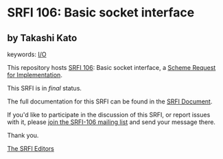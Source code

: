 * SRFI 106: Basic socket interface

** by Takashi Kato



keywords: [[https://srfi.schemers.org/?keywords=i/o][I/O]]

This repository hosts [[https://srfi.schemers.org/srfi-106/][SRFI 106]]: Basic socket interface, a [[https://srfi.schemers.org/][Scheme Request for Implementation]].

This SRFI is in /final/ status.

The full documentation for this SRFI can be found in the [[https://srfi.schemers.org/srfi-106/srfi-106.html][SRFI Document]].

If you'd like to participate in the discussion of this SRFI, or report issues with it, please [[https://srfi.schemers.org/srfi-106/][join the SRFI-106 mailing list]] and send your message there.

Thank you.


[[mailto:srfi-editors@srfi.schemers.org][The SRFI Editors]]
